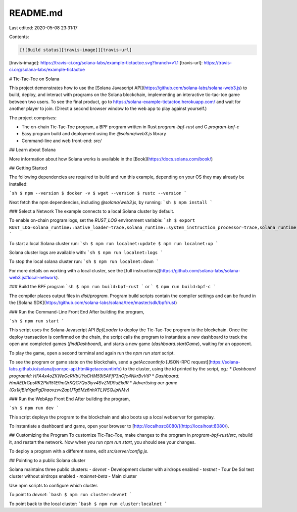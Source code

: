 README.md
=========

Last edited: 2020-05-08 23:31:17

Contents:

.. code-block:: md

    [![Build status][travis-image]][travis-url]

[travis-image]: https://travis-ci.org/solana-labs/example-tictactoe.svg?branch=v1.1
[travis-url]: https://travis-ci.org/solana-labs/example-tictactoe

# Tic-Tac-Toe on Solana

This project demonstrates how to use the [Solana Javascript API](https://github.com/solana-labs/solana-web3.js)
to build, deploy, and interact with programs on the Solana blockchain, implementing an interactive tic-tac-toe game between two users.
To see the final product, go to https://solana-example-tictactoe.herokuapp.com/ and wait for another player to join.
(Direct a second browser window to the web app to play against yourself.)

The project comprises:

* The on-chain Tic-Tac-Toe program, a BPF program written in Rust `program-bpf-rust` and C `program-bpf-c`
* Easy program build and deployment using the `@solana/web3.js` library
* Command-line and web front-end: `src/`

## Learn about Solana

More information about how Solana works is available in the [Book](https://docs.solana.com/book/)

## Getting Started

The following dependencies are required to build and run this example,
depending on your OS they may already be installed:

```sh
$ npm --version
$ docker -v
$ wget --version
$ rustc --version
```

Next fetch the npm dependencies, including `@solana/web3.js`, by running:
```sh
$ npm install
```

### Select a Network
The example connects to a local Solana cluster by default.

To enable on-chain program logs, set the `RUST_LOG` environment variable:
```sh
$ export RUST_LOG=solana_runtime::native_loader=trace,solana_runtime::system_instruction_processor=trace,solana_runtime::bank=debug,solana_bpf_loader=debug,solana_rbpf=debug
```

To start a local Solana cluster run:
```sh
$ npm run localnet:update
$ npm run localnet:up
```

Solana cluster logs are available with:
```sh
$ npm run localnet:logs
```

To stop the local solana cluster run:
```sh
$ npm run localnet:down
```

For more details on working with a local cluster, see the [full instructions](https://github.com/solana-labs/solana-web3.js#local-network).

### Build the BPF program
```sh
$ npm run build:bpf-rust
```
or
```
$ npm run build:bpf-c
```

The compiler places output files in `dist/program`. Program build scripts contain the compiler settings and can be found in the [Solana SDK](https://github.com/solana-labs/solana/tree/master/sdk/bpf/rust)

### Run the Command-Line Front End
After building the program,

```sh
$ npm run start
```

This script uses the Solana Javascript API `BpfLoader` to deploy the Tic-Tac-Toe program to the blockchain.
Once the deploy transaction is confirmed on the chain, the script calls the program to instantiate a new dashboard
to track the open and completed games (`findDashboard`), and starts a new game (`dashboard.startGame`), waiting for an opponent.

To play the game, open a second terminal and again run the `npm run start` script.

To see the program or game state on the blockchain, send a `getAccountInfo` [JSON-RPC request](https://solana-labs.github.io/solana/jsonrpc-api.html#getaccountinfo) to the cluster, using the id printed by the script, eg.:
* `Dashboard programId: HFA4x4oZKWeGcRVbUYaCHM59i5AFfP3nCfc4NkrBvVtP`
* `Dashboard: HmAEDrGpsRK2PkR51E9mQrKQG7Qa3iyv4SvZND9uEkdR`
* `Advertising our game (Gx1kjBieYgaPgDhaovzvvZapUTg5Mz6nhXTLWSQJpNMv)`

### Run the WebApp Front End
After building the program,

```sh
$ npm run dev
```

This script deploys the program to the blockchain and also boots up a local webserver
for gameplay.

To instantiate a dashboard and game, open your browser to [http://localhost:8080/](http://localhost:8080/).

## Customizing the Program
To customize Tic-Tac-Toe, make changes to the program in `program-bpf-rust/src`, rebuild it, and restart the network.
Now when you run `npm run start`, you should see your changes.

To deploy a program with a different name, edit `src/server/config.js`.

## Pointing to a public Solana cluster

Solana maintains three public clusters:
- `devnet` - Development cluster with airdrops enabled
- `testnet` - Tour De Sol test cluster without airdrops enabled
- `mainnet-beta` -  Main cluster
  
Use npm scripts to configure which cluster.

To point to `devnet`:
```bash
$ npm run cluster:devnet
```

To point back to the local cluster:
```bash
$ npm run cluster:localnet
```


